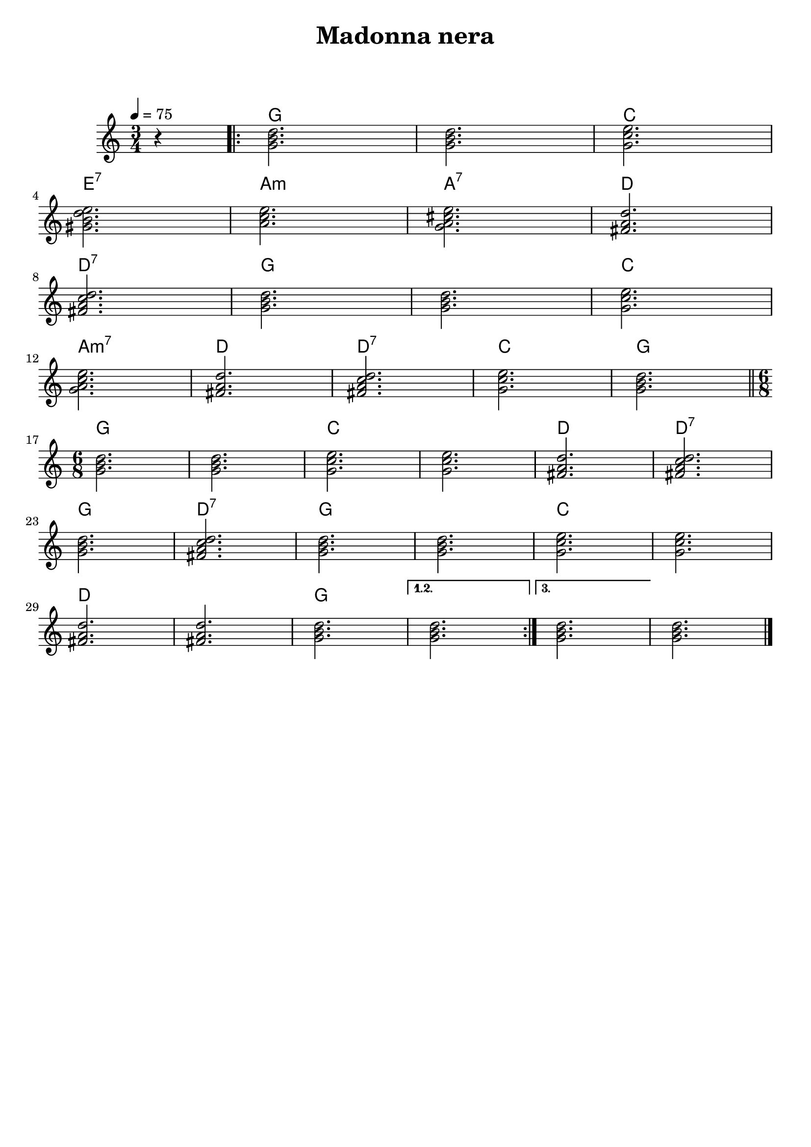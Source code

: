 \header {
  title = "Madonna nera"
  subtitle = " "
  piece = " "
  composer = " "
  tagline = " "
}

obbligato =
\relative c'' {
  \tempo 4 = 75
  \clef treble
  \key c \major
  \time 3/4
  \partial 4 r4
  \repeat volta 3 {
  <g b d>2.
  <g b d>
  <g c e> \break
  <gis b d e>
  <a c e>
  <g a cis e>
  <fis a d> \break
  <fis a c d>
  <g b d>
  <g b d>
  <g c e> \break
  <g a c e>
  <fis a d>
  <fis a c d>
  <g c e>
  <g b d> \break \bar "||"
  \time 6/8
  <g b d>
  <g b d>
  <g c e>
  <g c e>
  <fis a d>
  <fis a c d> \break
  <g b d>
  <fis a c d>
  <g b d>
  <g b d>
  <g c e>
  <g c e> \break
  <fis a d>
  <fis a d>
  <g b d>
  }
  \alternative{
    {<g b d>}
    {<g b d>}
  }
  <g b d> \bar "|."
  
}

armonie = 
\chordmode {
  \partial 4 s4
  g2.
  g
  c
  e:7
  a:m
  a:7
  d
  d:7
  g
  g
  c
  a:m7
  d
  d:7
  c
  g
  g
  g
  c
  c
  d
  d:7
  g
  d:7
  g
  g
  c
  c
  d
  d
  g
  g
  g
  g

}

\score {
  <<
    \new ChordNames {
    \set chordChanges = ##t
    \armonie
    }
    \new Staff \obbligato
  >>
  \layout {}
}
